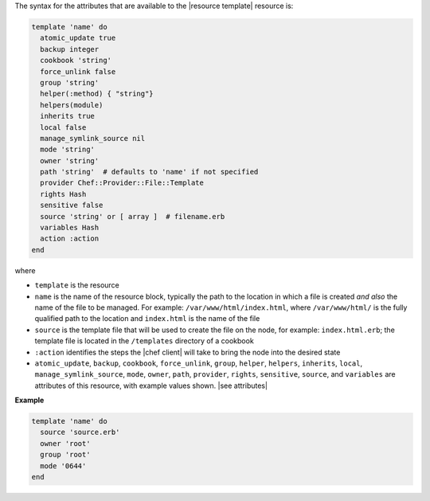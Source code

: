 .. The contents of this file are included in multiple topics.
.. This file should not be changed in a way that hinders its ability to appear in multiple documentation sets.

The syntax for the attributes that are available to the |resource template| resource is:

.. code-block:: ruby

   template 'name' do
     atomic_update true
     backup integer
     cookbook 'string'
     force_unlink false
     group 'string'
     helper(:method) { "string"}
     helpers(module)
     inherits true
     local false
     manage_symlink_source nil
     mode 'string'
     owner 'string'
     path 'string'  # defaults to 'name' if not specified
     provider Chef::Provider::File::Template
     rights Hash
     sensitive false
     source 'string' or [ array ]  # filename.erb
     variables Hash
     action :action
   end

where 

* ``template`` is the resource
* ``name`` is the name of the resource block, typically the path to the location in which a file is created *and also* the name of the file to be managed. For example: ``/var/www/html/index.html``, where ``/var/www/html/`` is the fully qualified path to the location and ``index.html`` is the name of the file
* ``source`` is the template file that will be used to create the file on the node, for example: ``index.html.erb``; the template file is located in the ``/templates`` directory of a cookbook
* ``:action`` identifies the steps the |chef client| will take to bring the node into the desired state
* ``atomic_update``, ``backup``, ``cookbook``, ``force_unlink``, ``group``, ``helper``, ``helpers``, ``inherits``, ``local``, ``manage_symlink_source``, ``mode``, ``owner``, ``path``, ``provider``, ``rights``, ``sensitive``, ``source``, and ``variables`` are attributes of this resource, with example values shown. |see attributes|

**Example**

.. code-block:: ruby

   template 'name' do
     source 'source.erb'
     owner 'root'
     group 'root'
     mode '0644'
   end
